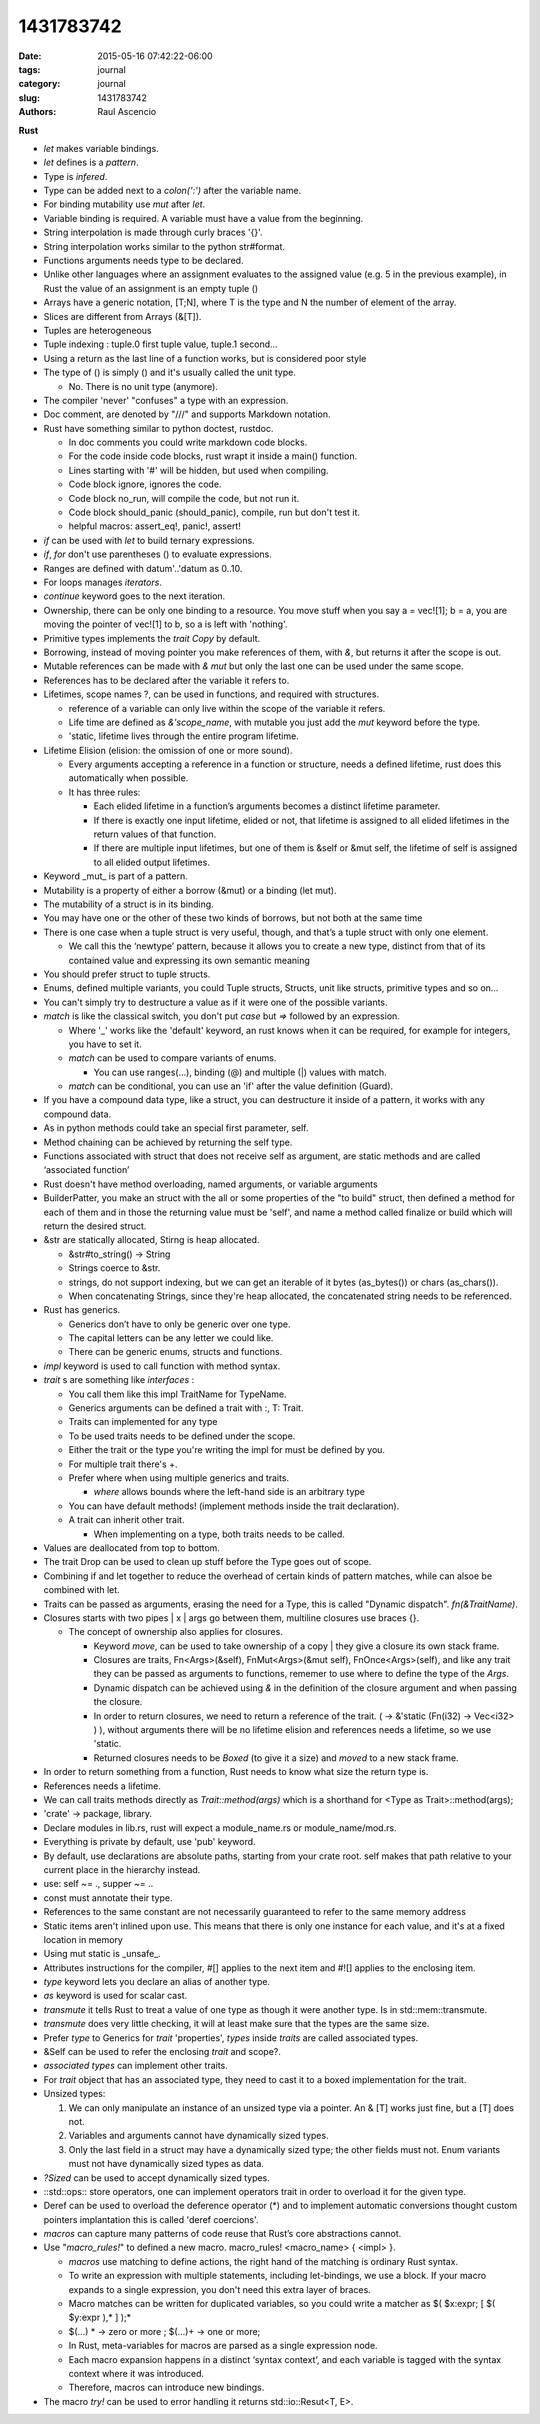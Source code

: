 1431783742
##########

:date: 2015-05-16 07:42:22-06:00 
:tags: journal 
:category: journal 
:slug: 1431783742 
:authors: Raul Ascencio 


**Rust**


* *let* makes variable bindings.
* *let* defines is a *pattern*.
* Type is *infered*.
* Type can be added next to a *colon(':')* after the variable name.
* For binding mutability use *mut* after *let*.
* Variable binding is required. A variable must have a value from the beginning.
* String interpolation is made through curly braces '{}'.
* String interpolation works similar to the python  str#format.
* Functions arguments needs type to be declared.
* Unlike other languages where an assignment evaluates to the assigned value
  (e.g. 5 in the previous example), in Rust the value of an assignment is an
  empty tuple ()
* Arrays have a generic notation, [T;N], where T is the type and N the 
  number of element of the array.
* Slices are different from Arrays (&[T]).
* Tuples are heterogeneous 
* Tuple indexing : tuple.0 first tuple value, tuple.1 second...
* Using a return as the last line of a function works, but is considered poor style
* The type of () is simply () and it's usually called the unit type. 

  * No. There is no unit type (anymore).
* The compiler 'never' "confuses" a type with an expression.
* Doc comment, are denoted by "///" and supports Markdown notation.

* Rust have something similar to python doctest, rustdoc.

  * In doc comments you could write markdown code blocks. 
  * For the code inside code blocks, rust wrapt it inside a main() function.
  * Lines starting with '#' will be hidden, but used when compiling.
  * Code block ignore, ignores the code.
  * Code block no_run, will compile the code, but not run it.
  * Code block should_panic (should_panic), compile, run but don't test it. 
  * helpful macros: assert_eq!, panic!, assert!

* *if* can be used with *let* to build ternary expressions.

* *if*, *for* don't use parentheses () to evaluate expressions.

* Ranges are defined with datum'..'datum as 0..10.

* For loops manages *iterators*.
* *continue* keyword goes to the next iteration.
* Ownership, there can be only one binding to a resource. You move stuff when
  you say a = vec![1]; b = a, you are moving the pointer of vec![1] to b, so a
  is left with 'nothing'.
* Primitive types implements the *trait* *Copy* by default.
* Borrowing, instead of moving pointer you make references of them, with *&*,
  but returns it after the scope is out.
* Mutable references can be made with *& mut* but only the last one can be used
  under the same scope.
* References has to be declared after the variable it refers to. 
* Lifetimes, scope names ?, can be used in functions, and required with structures. 

  * reference of a variable can only live within the scope of the variable it refers.
  * Life time are defined as *&'scope_name*, with mutable you just add the *mut* keyword before the type.
  * 'static, lifetime lives through the entire program lifetime. 
  
* Lifetime Elision (elision: the omission of one or more sound).

  * Every arguments accepting a reference in a function or structure, needs a
    defined lifetime, rust does this automatically when possible.
  
  * It has three rules:
  
    * Each elided lifetime in a function’s arguments becomes a 
      distinct lifetime parameter.  
      
    * If there is exactly one input lifetime, elided or not, that 
      lifetime is assigned to all elided lifetimes in the return values 
      of that function.
      
    * If there are multiple input lifetimes, but one of 
      them is &self or &mut self, the lifetime of self is assigned to 
      all elided output lifetimes.

* Keyword _mut_ is part of a pattern.
* Mutability is a property of either a borrow (&mut) or a binding (let mut). 
* The mutability of a struct is in its binding.
* You may have one or the other of these two kinds of borrows, but not both at the same time
* There is one case when a tuple struct is very useful, though, and that’s a tuple struct with only one element.

  * We call this the ‘newtype’ pattern, because it allows you to create a new
    type, distinct from that of its contained value and expressing its own
    semantic meaning
     
* You should prefer struct to tuple structs.
* Enums, defined multiple variants, you could Tuple structs, Structs, unit like structs, primitive types and so on...
* You can't simply try to destructure a value as if it were one of the possible variants.
* *match* is like the classical switch, you don't put *case* but *=>* followed by an expression.

  * Where '_' works like the 'default' keyword, an rust knows when it can be
    required, for example for integers, you have to set it.
  * *match* can be used to compare variants of  enums.
  
    + You can use ranges(...), binding (@) and multiple (|) values with match.
   
  * *match* can be conditional, you can use an 'if' after the value definition (Guard).
  
* If you have a compound data type, like a struct, you can destructure it
  inside of a pattern, it works with any compound data.
* As in python methods could take an special first parameter, self.
* Method chaining can be achieved by returning the self type.
* Functions associated with struct that does not receive self as argument, are
  static methods and are called ‘associated function’
* Rust doesn't have method overloading, named arguments, or variable arguments
* BuilderPatter, you make an struct with the all or some properties of the "to
  build" struct, then defined a method for each of them and in those the
  returning value must be 'self', and name a method called finalize or build
  which will return the desired struct.
* &str are statically allocated, Stirng is heap allocated.

  * &str#to_string() -> String
  * Strings coerce to &str.
  * strings, do not support indexing, but we can get an iterable of it bytes
    (as_bytes()) or chars (as_chars()).
  * When concatenating Strings, since they're heap allocated, the concatenated
    string needs to be referenced.
    
* Rust has generics.

  * Generics don’t have to only be generic over one type.
  * The capital letters can be any letter we could like.
  * There can be generic enums, structs and functions.
  
* *impl* keyword is used to call function with method syntax.
* *trait* s are something like *interfaces* :

  * You call them like this impl TraitName for TypeName.
  * Generics arguments can be defined a trait with :, T: Trait.
  * Traits can implemented for any type 
  * To be used traits needs to be defined under the scope.
  * Either the trait or the type you're writing the impl for must be defined by you.
  * For multiple trait there's +.

  * Prefer where when using multiple generics and traits.

    + *where* allows bounds where the left-hand side is an arbitrary type

  * You can have default methods!  (implement methods inside the trait
    declaration).
  * A trait can inherit other trait.
 
    * When implementing on a type, both traits needs to be called.

* Values are deallocated from top to bottom. 
* The trait Drop can be used to clean up stuff before the Type goes out of scope.
* Combining if and let together to reduce the overhead of certain kinds of
  pattern matches, while can alsoe be combined with let.
* Traits can be passed as arguments, erasing the need for a Type, this is
  called "Dynamic dispatch". *fn(&TraitName)*.
* Closures starts  with two pipes | x | args go between them, multiline closures use braces {}.

  + The concept of ownership also applies for closures.
  
    - Keyword *move*, can be used to take ownership of a copy |  they give a
      closure its own stack frame.
    - Closures are traits, Fn<Args>(&self), FnMut<Args>(&mut self),
      FnOnce<Args>(self), and like any trait they can be passed as arguments
      to functions, rememer to use where to define the type of the *Args*.
    - Dynamic dispatch can be achieved using *&* in the definition of the
      closure argument and when passing the closure. 
    - In order to return closures, we need to return a reference of the trait.
      ( -> &'static (Fn(i32) -> Vec<i32> ) ), without arguments there will be
      no lifetime elision and references needs a lifetime, so we use 'static.
    - Returned closures needs to be *Boxed* (to give it a size) and *moved* to
      a new stack frame.
      
* In order to return something from a function, Rust needs to know what size 
  the return type is. 
* References needs a lifetime.
* We can call traits methods directly as *Trait::method(args)* which is a
  shorthand for <Type as Trait>::method(args);
* 'crate'  -> package, library.
* Declare modules in lib.rs, rust will expect a module_name.rs or module_name/mod.rs.
* Everything is private by default, use 'pub' keyword.
* By default, use declarations are absolute paths, starting from your crate
  root. self makes that path relative to your current place in the hierarchy
  instead. 
* use: self ~= ., supper ~= ..
* const must annotate their type. 
* References to the same constant are not necessarily guaranteed to refer to
  the same memory address  
* Static items aren't inlined upon use. This means that there is only one
  instance for each value, and it's at a fixed location in memory
* Using mut static is _unsafe_. 
* Attributes instructions for the compiler, #[] applies to the next item and
  #![] applies to the enclosing item.
* *type* keyword lets you declare an alias of another type.
* *as* keyword is used for scalar cast.
* *transmute* it tells Rust to treat a value of one type as though it were
  another type. Is in std::mem::transmute. 
* *transmute* does very little checking, it will at least make sure that the
  types are the same size.  
* Prefer *type* to Generics for *trait* 'properties', *types* inside *traits* are called
  associated types.
* &Self can be used to refer the enclosing *trait* and scope?.
* *associated types* can implement other traits.  
* For *trait* object that has an associated type, they need to cast it to a
  boxed implementation for the trait.
* Unsized types:

  1. We can only manipulate an instance of an unsized type via a pointer. An &
     [T] works just fine, but a [T] does not.    
  2. Variables and arguments cannot have dynamically sized types.    
  3. Only the last field in a struct may have a dynamically sized type; the
     other fields must not. Enum variants must not have dynamically sized types
     as data.
     
* *?Sized* can be used to accept dynamically sized types.
* ::std::ops:: store operators, one can implement operators trait in order to
  overload it for the given type.
* Deref can be used to overload the deference operator (*) and to implement
  automatic conversions thought  custom pointers implantation this is called
  'deref coercions'.
* *macros* can capture many patterns of code reuse that Rust’s core abstractions cannot.
* Use "*macro_rules!*" to defined a new macro. macro_rules! <macro_name> { <impl> }.

  + *macros* use matching to define actions, the right hand of the matching is
    ordinary Rust syntax.
  + To write an expression with multiple statements, including let-bindings, we
    use a block. If your macro expands to a single expression, you don't need
    this extra layer of braces.
  + Macro matches can be written for duplicated variables, so you could write a
    matcher as $( $x:expr; [ $( $y:expr  ),*  ] );*
  + $(...) * -> zero or more ; $(...)+ -> one or more;
  + In Rust, meta-variables for macros are parsed as a single expression node.
  + Each macro expansion happens in a distinct ‘syntax context’, and each
    variable is tagged with the syntax context where it was introduced.
  + Therefore, macros can introduce new bindings.
  
* The macro *try!* can be used to error handling it returns std::io::Resut<T, E>.
